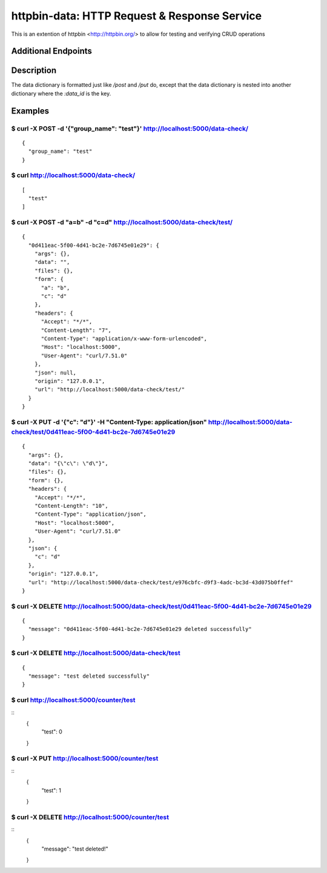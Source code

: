 httpbin-data: HTTP Request & Response Service
=============================================

This is an extention of httpbin <http://httpbin.org/> to allow for testing and verifying CRUD operations

Additional Endpoints
--------------------

==================================  ======  ==========================================================================
Endpoint                            Method  Description
----------------------------------  ------  --------------------------------------------------------------------------
`/data-check`                       GET     Return all data check group.
`/data-check`                       POST    Create data check group; requires the key `group_name`.
`/data-check/:group_name`           DELETE  Delete a data check group.
`/data-check/:group_name`           GET     Return all data sent to a data group via POST and PUT.
`/data-check/:group_name`           POST    Accepts data and returns a data dictionary with the `:data_id` as the key.
`/data-check/:group_name/:data_id`  GET     Get the data dictionary for the given `data_id`.
`/data-check/:group_name/:data_id`  PUT     Update the data dictionary for the given `data_id`
`/data-check/:group_name/:data_id`  DELETE  Delete the data dictionary for the given `data_id`
`/counter/:counter_name`            GET     Return the hit count for counter name
`/counter/:counter_name`            PUT     Increment hit count for counter name and return value
`/counter/:counter_name`             DELETE  Delete the counter (reset to 0)
==================================  ======  ==========================================================================

Description
-----------

The data dictionary is formatted just like `/post` and `/put` do, except that the data dictionary is nested into another dictionary where the `:data_id` is the key.

Examples
--------

$ curl -X POST -d '{"group_name": "test"}' http://localhost:5000/data-check/
~~~~~~~~~~~~~~~~~~~~~~~~~~~~~~~~~~~~~~~~~~~~~~~~~~~~~~~~~~~~~~~~~~~~~~~~~~~~

::

    {
      "group_name": "test"
    }

$ curl http://localhost:5000/data-check/
~~~~~~~~~~~~~~~~~~~~~~~~~~~~~~~~~~~~~~~~

::

    [
      "test"
    ]

$ curl -X POST -d "a=b" -d "c=d" http://localhost:5000/data-check/test/
~~~~~~~~~~~~~~~~~~~~~~~~~~~~~~~~~~~~~~~~~~~~~~~~~~~~~~~~~~~~~~~~~~~~~~~

::

    {
      "0d411eac-5f00-4d41-bc2e-7d6745e01e29": {
        "args": {},
        "data": "",
        "files": {},
        "form": {
          "a": "b",
          "c": "d"
        },
        "headers": {
          "Accept": "*/*",
          "Content-Length": "7",
          "Content-Type": "application/x-www-form-urlencoded",
          "Host": "localhost:5000",
          "User-Agent": "curl/7.51.0"
        },
        "json": null,
        "origin": "127.0.0.1",
        "url": "http://localhost:5000/data-check/test/"
      }
    }

$ curl -X PUT -d '{"c": "d"}' -H "Content-Type: application/json" http://localhost:5000/data-check/test/0d411eac-5f00-4d41-bc2e-7d6745e01e29
~~~~~~~~~~~~~~~~~~~~~~~~~~~~~~~~~~~~~~~~~~~~~~~~~~~~~~~~~~~~~~~~~~~~~~~~~~~~~~~~~~~~~~~~~~~~~~~~~~~~~~~~~~~~~~~~~~~~~~~~~~~~~~~~~~~~~~~~~~~~

::

    {
      "args": {},
      "data": "{\"c\": \"d\"}",
      "files": {},
      "form": {},
      "headers": {
        "Accept": "*/*",
        "Content-Length": "10",
        "Content-Type": "application/json",
        "Host": "localhost:5000",
        "User-Agent": "curl/7.51.0"
      },
      "json": {
        "c": "d"
      },
      "origin": "127.0.0.1",
      "url": "http://localhost:5000/data-check/test/e976cbfc-d9f3-4adc-bc3d-43d075b0ffef"
    }

$ curl -X DELETE http://localhost:5000/data-check/test/0d411eac-5f00-4d41-bc2e-7d6745e01e29
~~~~~~~~~~~~~~~~~~~~~~~~~~~~~~~~~~~~~~~~~~~~~~~~~~~~~~~~~~~~~~~~~~~~~~~~~~~~~~~~~~~~~~~~~~~

::

    {
      "message": "0d411eac-5f00-4d41-bc2e-7d6745e01e29 deleted successfully"
    }


$ curl -X DELETE http://localhost:5000/data-check/test
~~~~~~~~~~~~~~~~~~~~~~~~~~~~~~~~~~~~~~~~~~~~~~~~~~~~~~

::

    {
      "message": "test deleted successfully"
    }


$ curl http://localhost:5000/counter/test
~~~~~~~~~~~~~~~~~~~~~~~~~~~~~~~~~~~~~~~~~

::
    {
      "test": 0
    }


$ curl -X PUT http://localhost:5000/counter/test
~~~~~~~~~~~~~~~~~~~~~~~~~~~~~~~~~~~~~~~~~~~~~~~~

::
    {
      "test": 1
    }


$ curl -X DELETE http://localhost:5000/counter/test
~~~~~~~~~~~~~~~~~~~~~~~~~~~~~~~~~~~~~~~~~~~~~~~~~~~

::
    {
      "message": "test deleted!"
    }
